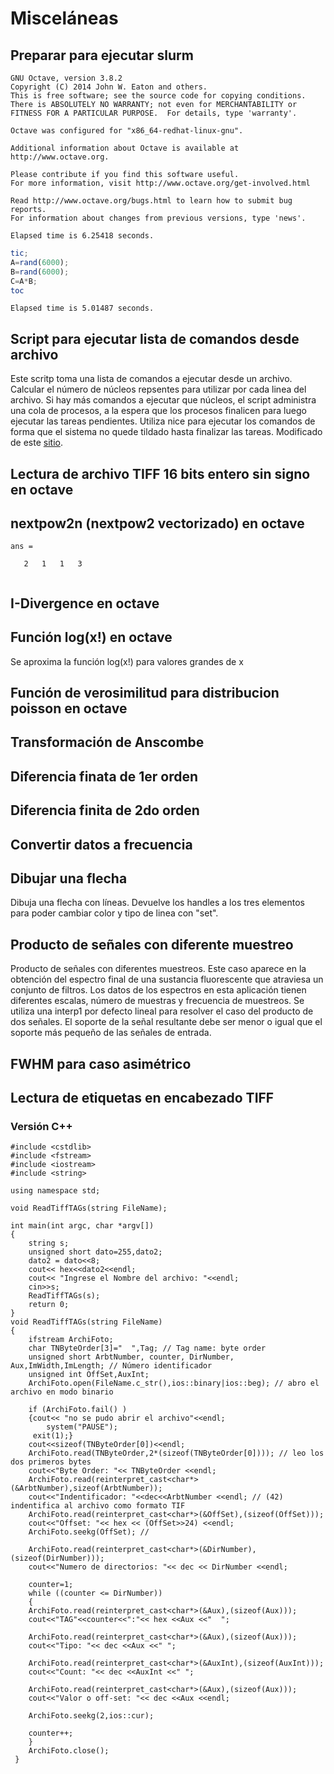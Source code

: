 * Misceláneas
** Preparar para ejecutar slurm
#+NAME: slurm-setup
#+BEGIN_SRC sh :noweb yes :results output :exports none :tangle ../shell/slurm-setup.sh :dir /ssh:jdiaz@192.168.26.3:/home/jdiaz/
sbatch 
#+END_SRC
#+NAME: slurm-setup-test
#+BEGIN_SRC sh :noweb yes :results output :exports none :tangle ../shell/slurm-setup.sh :dir /ssh:jdiaz@192.168.26.3:/home/jdiaz/
#!/bin/bash
#SBATCH --job-name=jdiaz-test4​ #nombre para identificar el trabajo. Por defecto es el nombre ​​del ​​script
#SBATCH​​ --ntasks=1 # cantidad de cores pedidos
#SBATCH --tasks-per-node=1​ # cantidad de cores por nodo, para que distribuya entre varios nodos
#SBATCH --output=trabajo-%j-salida.txt​# la salida y errore standar van a este archivo. Si no es especificado es slurm-%j.out (donde​​%j​​es​​el​​Job​​ID)
#SBATCH --error=trabajo-%j-error.txt​#siseespecifica,lasalidadeerrorvaporseparadoaeste​​archivo#
#SBATCH --cpus-per-task=1 #por cada tarea solicita C cores,utilizando en total C*Ncores. Es útil paracódigo híbrido MPI+OpenMP:lanza N procesos MPI reservando C cores para cada una.
#SBATCH --ntasks-per-node= 1 #asigna a lo sumo TPN tareas por nodo hasta completar las ntasks, sin ocupar el resto de cores del nodo. Por ejemplo,siN=20yTPN=10seocuparán​​10​​cores​​en​​2​​nodos
#SBATCH --nodes=1 # solicita P nodos completos. Tener en cuenta lanzar la cantidad adecuada de procesos para que el nodo no quede subtulizado.
#SBATCH --mem-per-cpu=M​ # asigna M  megabytes de memoria por cada ntask. Si no se especifica, por defecto es 6440MB(aprox6.3GB). Tener en cuenta que la tarea será cancelada si excede la cantidad solicitada.
#SBATCH --output=trabajo-%j.salida.txt​​​#​​redirige la salida del script al archivo​​especificado.
#SBATCH --error=trabajo-%j.error.txt # redirige la salida de error del script al archivo especificado.
#SBATCH --mail-user=jdiaz@ingenieria.uner.edu.ar # envía un correo cuando el trabajo finaliza correctamente o por algún error
octave octave-test-code.m
#+END_SRC

#+RESULTS: slurm-setup
#+begin_example
GNU Octave, version 3.8.2
Copyright (C) 2014 John W. Eaton and others.
This is free software; see the source code for copying conditions.
There is ABSOLUTELY NO WARRANTY; not even for MERCHANTABILITY or
FITNESS FOR A PARTICULAR PURPOSE.  For details, type 'warranty'.

Octave was configured for "x86_64-redhat-linux-gnu".

Additional information about Octave is available at http://www.octave.org.

Please contribute if you find this software useful.
For more information, visit http://www.octave.org/get-involved.html

Read http://www.octave.org/bugs.html to learn how to submit bug reports.
For information about changes from previous versions, type 'news'.

Elapsed time is 6.25418 seconds.
#+end_example

#+NAME: octave-test-code
#+BEGIN_SRC octave :results output 
tic;
A=rand(6000);
B=rand(6000);
C=A*B;
toc
#+END_SRC

#+RESULTS: octave-test-code
: Elapsed time is 5.01487 seconds.

** Ejecutar scritp de octave :noexport:
   Para ejecutar un script octave sin que quede dependiendo de la terminal. Genera un archivo con la salida normal y otro en caso de error.
#+NAME: run-octave-instances
#+BEGIN_SRC sh :exports none :tangle ../shell/run-octave-instances.sh
#!/bin/sh -f
FILE=$1
OFILE=`echo $FILE | sed 's/.$//' | sed 's/.$//'`"-output.txt"
EFILE=`echo $FILE | sed 's/.$//' | sed 's/.$//'`"-error.txt"
echo "Running -> " $FILE
echo "Octave Output -> " $OFILE 
echo "Octave Error -> " $EFILE 
nohup octave -q $FILE > $OFILE 2> $EFILE &
echo "Command Started"
#+END_SRC

#+BEGIN_SRC octave :results output :exports none
  mat1=rand(2000);
  mat2=randn(2000);
  tic;mat3=mat1*mat2;toc
#+END_SRC

#+RESULTS:
: Elapsed time is 5.62615 seconds.
: 

** Script para ejecutar lista de comandos desde archivo
   Este scritp toma una lista de comandos a ejecutar desde un archivo. Calcular el número de núcleos repsentes para utilizar por cada linea del archivo. Si hay más comandos a ejecutar que núcleos, el script administra una cola de procesos, a la espera que los procesos finalicen para luego ejecutar las tareas pendientes. Utiliza nice para ejecutar los comandos de forma que el sistema no quede tildado hasta finalizar las tareas. Modificado de este [[http://pebblesinthesand.wordpress.com/2008/05/22/a-srcipt-for-running-processes-in-parallel-in-bash/][sitio]].

#+BEGIN_SRC sh :exports none :tangle ../shell/parallel.sh
    #!/bin/sh
    NC=`nproc`
    NCORES=$NC
    filename=$1
    NPROC=0
    MAX_NPROC=$NC
    NUM=0
    function queue {
        QUEUE="$QUEUE $1"
        NUM=$(($NUM+1))
    }
    
    function regeneratequeue {
        OLDREQUEUE=$QUEUE
        QUEUE=""
        NUM=0
        for PID in $OLDREQUEUE
        do
            if [ -d /proc/$PID  ] ; then
                QUEUE="$QUEUE $PID"
                NUM=$(($NUM+1))
            else
                echo "PID: $PID finished"
            fi
        done
    }
    
    function checkqueue {
        OLDCHQUEUE=$QUEUE
        for PID in $OLDCHQUEUE
        do
            if [ ! -d /proc/$PID ] ; then
                regeneratequeue # at least one PID has finished
                break
            fi
        done
    }
    
    while read line; do 
    ## be nice and reduce priority
        eval nice $line &
        PID=$!
        echo "Running $line in PID: $PID"
        queue $PID
        while [ $NUM -ge $MAX_NPROC ]; do
            checkqueue
            sleep 1
        done
    done < $filename
    while [ $NUM -ne 0 ];do
        checkqueue
        sleep 1
    done
    echo "The process of the file $filename has finished"
#+END_SRC

** Lectura de archivo TIFF 16 bits entero sin signo en octave

#+NAME: read-my-tiff-function
#+BEGIN_SRC octave :exports none :tangle ../octave/miscellaneous/read_my_tiff.m
  function data = read_my_tiff(filename,n_images=1)
  ## usage: data = read_my_tiff(filename,n_images=1)
  ## function for reading 16bits uncompressed grayscale tiff images
  ## generated by SUMDD software or ImageJ1.46. It could not work in other tiff.
    warning off; 
    IMAGE_WIDTH=256;
    IMAGE_LENGTH=257;
    BITS_PER_SAMPLE=258;
    COMPRESSION=259;
    PHOTOMETRIC_INTERPRETATION=262;
    STRIP_OFFSETS=273;
    ROWS_PER_STRIP=278;
    STRIP_BYTE_COUNTS=279;
    X_RESOLUTION=282;
    Y_RESOLUTION=283;
    RESOLUTION_UNIT=296;
  
    fid = fopen (filename, "r");
    if (is_valid_file_id(fid))
      T = dec2hex(fread (fid,1,"uint16",0,"ieee-le"));
      if (T=="4949")
        TIFF_BYTE_ORDER="ieee-le";
      else 
        if (T=="4D4D")
          TIFF_BYTE_ORDER="ieee-be";
        endif
      endif
      TIFF_FILE_IDENTIFIER=fread (fid,1,"uint16",0,TIFF_BYTE_ORDER);
      if (TIFF_FILE_IDENTIFIER==42)
        [n_cols aux]=tiff_tag_read(filename,IMAGE_LENGTH);
        [n_rows aux]=tiff_tag_read(filename,IMAGE_WIDTH);
        data=zeros(n_rows,n_cols,length(n_images));
        for j=1:length(n_images)
          [data_offset aux]=tiff_tag_read(filename,STRIP_OFFSETS,n_images(j));
          if (data_offset!=0)
            fseek(fid,data_offset,SEEK_SET);
            [data(:,:,j) counts]=fread(fid,[n_rows n_cols],"uint16",0,TIFF_BYTE_ORDER);
          else 
            disp(strcat("there is no ", num2str(j), " IFD in tiff image."));
          endif
        endfor
      endif
    endif
    fclose (fid);
  endfunction
#+END_SRC
** nextpow2n (nextpow2 vectorizado) en octave
#+NAME: nextpow2n
#+BEGIN_SRC octave :exports none :tangle ../octave/miscellaneous/nextpow2n.m
  function NEWV = nextpow2n(V)
    ## usage: NEWV = nextpow2n(V)
    ## This function is vectorized version of nextpow2n.
    if (isvector(V))
      L=length(V);
      NEWV=zeros(size(V));
      for j=1:L
        NEWV(j)=nextpow2(V(j));
      endfor
    endif
  endfunction
#+END_SRC

#+RESULTS: nextpow2n

#+NAME: nextpow2n-test
#+BEGIN_SRC octave :exports none :results output :exports none 
  addpath(genpath("../octave"))
  a=ones(3,2,2,5);
  size_a=size(a);
  nextpow2n(size_a)
#+END_SRC

#+RESULTS: nextpow2n-test
: ans =
: 
:    2   1   1   3
: 

** I-Divergence en octave
#+NAME: i_divergence_function
#+BEGIN_SRC octave :exports none :tangle ../octave/miscellaneous/i_divergence.m :noweb yes :padline no
  function IDIV=i_divergence(MODEL,DATA)
    <<octave-license-dz>>
    ## usage:  IDIV=i_divergence(MODEL,DATA)
    IDIV=sum((MODEL(:).*log(MODEL(:)./DATA(:)))-MODEL(:)+DATA(:));
  endfunction
#+END_SRC

** Función log(x!) en octave
  Se aproxima la función log(x!) para valores grandes de x
#+NAME: log_factorial_function
#+BEGIN_SRC octave :exports none :tangle ../octave/miscellaneous/log_factorial.m :noweb yes :padline no
  function log_fact=log_factorial(n)
    <<octave-license-dz>>
    ## usage: log_fact=log_factorial(n)
    N=max(n(:));
    if (N==0)
    log_fact=log(1);
    else
    log_fact=zeros(size(n));
    data=1:N;
    for j=1:length(n(:))
      log_fact(j)=sum(log(data(1:n(j))));
    endfor
    endif
  endfunction
#+END_SRC
** Función de verosimilitud para distribucion poisson en octave
#+NAME: poiss_log_likelihood_function
#+BEGIN_SRC octave :exports none :tangle ../octave/miscellaneous/poiss_log_likelihood.m :noweb yes :padline no
  function L=poiss_log_likelihood(MODEL,DATA)
    <<octave-license-dz>>
    ## usage: poiss_log_likelihood(MODEL,DATA)
    log_fact_data=log_factorial(DATA);
    L=sum(DATA(:).*log(MODEL(:))-log_fact_data(:)-MODEL(:));
  endfunction
#+END_SRC

** Transformación de Anscombe
#+NAME: anscombe-transformation
#+BEGIN_SRC octave :exports none :tangle ../octave/miscellaneous/vst.m :noweb yes :padline no
  function AT=vst(DATA)
    <<octave-license-dz>>
    ## usage: vst(DATA)
    ## Variance Stabilization Transformation. Anscombe Transformation
    AT=2*sqrt(DATA+3/8); 
  endfunction
#+END_SRC

** Newton-Raphson method :noexport:
#+NAME: nr_method
#+BEGIN_SRC octave :results none :exports none :tangle ../octave/miscellaneous/nr_method.m
  function [X iteration x_error] = nr_method(F,FPRIME,X0,TOL=10e-3,MAX_ITER=20)
      iteration=1;
      x_error=inf;
      XOLD=X0;
      while ((iteration<MAX_ITER)&&(x_error>TOL))
        X=XOLD-F(XOLD)/FPRIME(XOLD);
        x_error=abs(X-XOLD);
        XOLD=X;
        iteration+=1;
      endwhile
  endfunction
#+END_SRC

#+NAME: nr_method_test
#+BEGIN_SRC octave :exports none g:results output :exports none
  addpath(genpath("../octave"));
  fx=@(X)sin(X);
  fprime_theo=@(X)cos(X);
  fprime_num=@(X)dfx(fx,X,0);
  x_ini=2.8;
  tol=1e-3;
  format("long");
  pi
  [x iters err]= nr_method(fx,fprime_theo,x_ini,tol)
  [x iters err]= nr_method(fx,fprime_num,x_ini,tol)

#+END_SRC

#+RESULTS: nr_method_test
: ans =  3.14159265358979
: x =  3.14159265358979
: iters =  4
: err =    9.02478856978917e-07
: x =  3.14159265358994
: iters =  4
: err =    9.04813544533312e-07

** Diferencia finata de 1er orden
#+NAME: dfx_function
#+BEGIN_SRC octave :exports none :tangle ../octave/miscellaneous/dfx.m :noweb yes
function D=dfx(F,X,APROX,H=0.001)
<<octave-license-dz>>

## usage: D=dfx(F,X,APROX,H=0.001)
## APROX -1, 0 or 1 for backward, central and forward difference
   if (APROX>0)
      D=(F(X+H)-F(X))./H;
    elseif (APROX==0)
      D=(F(X+H)-F(X-H))./(2*H);
    else
      D=(F(X)-F(X-H))./H;
    endif
  endfunction
#+END_SRC
** Diferencia finita de 2do orden
#+NAME: df2dx2_function
#+BEGIN_SRC octave :exports none :tangle ../octave/miscellaneous/df2x2.m :noweb yes
  function D=df2x2(F,X,APROX,H=0.001)
    <<octave-license-dz>>
    ## usage: D=df2x2(F,X,APROX,H=0.001)
    if (APROX>0)
      D=(F(X+2*H)-2*F(X+H)+F(X))/H.^2;
    elseif (APROX==0)
      D=(F(X+H)-2*F(X)+F(X-H))/H.^2;
    else
      D=(F(X)-2*F(X-H)+F(X-2*H))/H.^2;
    endif
  endfunction

#+END_SRC
** Convertir datos a frecuencia
#+NAME: convert_to_pmf
#+BEGIN_SRC octave :exports none :tangle ../octave/miscellaneous/convert_to_pmf.m :noweb yes
  function PMF=convert_to_pmf(MODEL,PARAMETERS)
    <<octave-license-dz>>
    ## converts a model to be valued with PARAMETERS in an approximation
    ## of a probability mass function
    PMF=MODEL(PARAMETERS)./sum(MODEL(PARAMETERS)(:));
  endfunction

#+END_SRC
** Dibujar una flecha 
   Dibuja una flecha con líneas. Devuelve los handles a los tres elementos para poder cambiar color y tipo de linea con "set".
#+BEGIN_SRC octave :exports none :tangle ../octave/miscellaneous/drawArrow.m :noweb yes
  function [hml hw1 hw2]= drawArrow(X1,Y1,X2,Y2,L,W)
    <<octave-license-dz>>
    ## usage: [hml hw1 hw2]= drawArrow(X1,Y1,X2,Y2,L,W)
    alpha=acos((X2-X1)/sqrt((X2-X1)^2+(Y2-Y1)^2));
    salpha=sin(alpha);
    calpha=cos(alpha);
    xt2=-W/2*salpha-L*calpha+X2;
    yt2=W/2*calpha-L*salpha+Y2;
    xt3=-(-W/2*salpha)-L*calpha+X2;
    yt3=-W/2*calpha-L*salpha+Y2;
    hml=line([X1 X2],[Y1 Y2]);
    hw1=line([xt2 X2],[yt2 Y2]);
    hw2=line([xt3 X2],[yt3 Y2]);      
  endfunction
#+END_SRC

** Producto de señales con diferente muestreo

   Producto de señales con diferentes muestreos. Este caso aparece en la obtención del espectro final de una sustancia fluorescente que atraviesa un conjunto de filtros. Los datos de los espectros en esta aplicación tienen diferentes escalas, número de muestras y frecuencia de muestreos. Se utiliza una interp1 por defecto lineal para resolver el caso del producto de dos señales. El soporte de la señal resultante  debe ser menor o igual que el soporte más pequeño de las señales de entrada.

#+BEGIN_SRC octave :results none :exports none :tangle ../octave/miscellaneous/non_uniform_prod.m :noweb yes
function SPROD = non_uniform_prod(X1,S1,X2,S2,XI,INTERP="linear")
<<octave-license-dz>>
## usage: SPROD = non_uniform_prod(X1,S1,X2,S2,XI)
  if ( ((X1(1)<=XI(1)) && (X1(end)>=XI(end))) && ((X2(1)<=XI(1)) && (X2(end)>=XI(end))) )
  new_S1=interp1(X1,S1,XI,INTERP);
  new_S2=interp1(X2,S2,XI,INTERP);
  SPROD=new_S1.*new_S2;
  endif
endfunction

#+END_SRC

** FWHM para caso asimétrico
#+BEGIN_SRC octave :results none :exports none :tangle ../octave/miscellaneous/afwhm.m :noweb yes
  function [X_inf X_sup fw] = afwhm(DATA,X)
    <<octave-license-dz>>
    ## usage: [X_inf X_sup fw] = afwhm(DATA,X)
    HM = max(DATA)/2;
    data_aux = DATA-HM;
    inds=find(data_aux>=0);
    ind_inf_2=inds(1);
    ind_sup_1=inds(length(inds));
    if (ind_inf_2>1) 
      ind_inf_1=ind_inf_2-1;
      data_inf_1=DATA(ind_inf_1);
      data_inf_2=DATA(ind_inf_2);
      X_inf=interp1([data_inf_1 data_inf_2],[X(ind_inf_1) X(ind_inf_2)],HM,"linear");
    else
      X_inf=X(ind_inf_2);
    endif
    if (ind_sup_1<length(X)) 
      ind_sup_2=ind_sup_1+1;
      data_sup_1=DATA(ind_sup_1);
      data_sup_2=DATA(ind_sup_2);
      X_sup=interp1([data_sup_1 data_sup_2],[X(ind_sup_1) X(ind_sup_2)],HM,"linear");
    else
      X_sup=X(ind_sup_2);
    endif
    fw=abs(X_sup-X_inf);
  endfunction
#+END_SRC
** Lectura de etiquetas en encabezado TIFF
*** Versión C++
#+BEGIN_SRC c++ :exports none :tangle ../c++/readtifftag.cpp
#include <cstdlib>
#include <fstream>
#include <iostream>
#include <string>

using namespace std;

void ReadTiffTAGs(string FileName);

int main(int argc, char *argv[])
{
    string s;
    unsigned short dato=255,dato2;
    dato2 = dato<<8;
    cout<< hex<<dato2<<endl;
    cout<< "Ingrese el Nombre del archivo: "<<endl;
    cin>>s;
    ReadTiffTAGs(s);
    return 0;
}
void ReadTiffTAGs(string FileName)
{
    ifstream ArchiFoto;
    char TNByteOrder[3]="  ",Tag; // Tag name: byte order
    unsigned short ArbtNumber, counter, DirNumber, Aux,ImWidth,ImLength; // Número identificador
    unsigned int OffSet,AuxInt;
    ArchiFoto.open(FileName.c_str(),ios::binary|ios::beg); // abro el archivo en modo binario

    if (ArchiFoto.fail() )
    {cout<< "no se pudo abrir el archivo"<<endl;
        system("PAUSE");
     exit(1);}
    cout<<sizeof(TNByteOrder[0])<<endl;
    ArchiFoto.read(TNByteOrder,2*(sizeof(TNByteOrder[0]))); // leo los dos primeros bytes
    cout<<"Byte Order: "<< TNByteOrder <<endl;
    ArchiFoto.read(reinterpret_cast<char*>(&ArbtNumber),sizeof(ArbtNumber));
    cout<<"Indentificador: "<<dec<<ArbtNumber <<endl; // (42) indentifica al archivo como formato TIF
    ArchiFoto.read(reinterpret_cast<char*>(&OffSet),(sizeof(OffSet)));
    cout<<"Offset: "<< hex << (OffSet>>24) <<endl;
    ArchiFoto.seekg(OffSet); //

    ArchiFoto.read(reinterpret_cast<char*>(&DirNumber),(sizeof(DirNumber)));
    cout<<"Numero de directorios: "<< dec << DirNumber <<endl;

    counter=1;
    while ((counter <= DirNumber))
    {
    ArchiFoto.read(reinterpret_cast<char*>(&Aux),(sizeof(Aux)));
    cout<<"TAG"<<counter<<":"<< hex <<Aux <<"  ";

    ArchiFoto.read(reinterpret_cast<char*>(&Aux),(sizeof(Aux)));
    cout<<"Tipo: "<< dec <<Aux <<" ";

    ArchiFoto.read(reinterpret_cast<char*>(&AuxInt),(sizeof(AuxInt)));
    cout<<"Count: "<< dec <<AuxInt <<" ";

    ArchiFoto.read(reinterpret_cast<char*>(&Aux),(sizeof(Aux)));
    cout<<"Valor o off-set: "<< dec <<Aux <<endl;

    ArchiFoto.seekg(2,ios::cur);

    counter++;
    }
    ArchiFoto.close();
 }
 #+END_SRC
